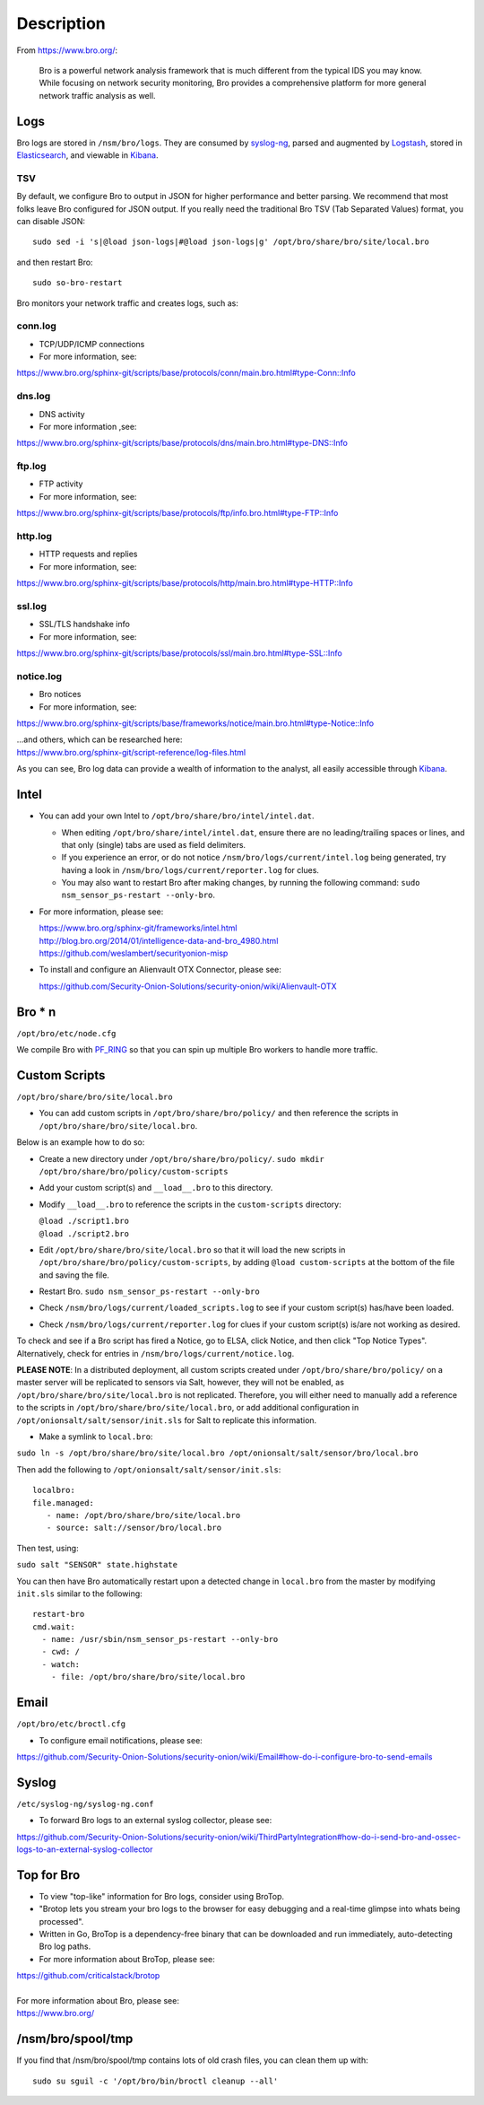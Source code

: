 Description
===========

From https://www.bro.org/:

    Bro is a powerful network analysis framework that is much different
    from the typical IDS you may know. While focusing on network
    security monitoring, Bro provides a comprehensive platform for more
    general network traffic analysis as well.

Logs
----

Bro logs are stored in ``/nsm/bro/logs``. They are consumed by
`syslog-ng <syslog>`__, parsed and augmented by `Logstash <Logstash>`__,
stored in `Elasticsearch <Elasticsearch>`__, and viewable in
`Kibana <Kibana>`__.

TSV
~~~

By default, we configure Bro to output in JSON for higher performance
and better parsing. We recommend that most folks leave Bro configured
for JSON output. If you really need the traditional Bro TSV (Tab
Separated Values) format, you can disable JSON:

::

    sudo sed -i 's|@load json-logs|#@load json-logs|g' /opt/bro/share/bro/site/local.bro

and then restart Bro:

::

    sudo so-bro-restart

Bro monitors your network traffic and creates logs, such as:

conn.log
~~~~~~~~

-  TCP/UDP/ICMP connections

-  For more information, see:

https://www.bro.org/sphinx-git/scripts/base/protocols/conn/main.bro.html#type-Conn::Info

dns.log
~~~~~~~

-  DNS activity

-  For more information ,see:

https://www.bro.org/sphinx-git/scripts/base/protocols/dns/main.bro.html#type-DNS::Info

ftp.log
~~~~~~~

-  FTP activity

-  For more information, see:

https://www.bro.org/sphinx-git/scripts/base/protocols/ftp/info.bro.html#type-FTP::Info

http.log
~~~~~~~~

-  HTTP requests and replies

-  For more information, see:

https://www.bro.org/sphinx-git/scripts/base/protocols/http/main.bro.html#type-HTTP::Info

ssl.log
~~~~~~~

-  SSL/TLS handshake info

-  For more information, see:

https://www.bro.org/sphinx-git/scripts/base/protocols/ssl/main.bro.html#type-SSL::Info

notice.log
~~~~~~~~~~

-  Bro notices

-  For more information, see:

https://www.bro.org/sphinx-git/scripts/base/frameworks/notice/main.bro.html#type-Notice::Info

| ...and others, which can be researched here:
| https://www.bro.org/sphinx-git/script-reference/log-files.html

As you can see, Bro log data can provide a wealth of information to the
analyst, all easily accessible through
`Kibana <https://github.com/Security-Onion-Solutions/security-onion/wiki/Kibana>`__.

Intel
-----

-  You can add your own Intel to ``/opt/bro/share/bro/intel/intel.dat``.

   -  When editing ``/opt/bro/share/intel/intel.dat``, ensure there are
      no leading/trailing spaces or lines, and that only (single) tabs
      are used as field delimiters.
   -  If you experience an error, or do not notice
      ``/nsm/bro/logs/current/intel.log`` being generated, try having a
      look in ``/nsm/bro/logs/current/reporter.log`` for clues.
   -  You may also want to restart Bro after making changes, by running
      the following command:
      \ ``sudo nsm_sensor_ps-restart --only-bro``.

-  For more information, please see:

   | https://www.bro.org/sphinx-git/frameworks/intel.html\ 
   | http://blog.bro.org/2014/01/intelligence-data-and-bro_4980.html\ 
   | https://github.com/weslambert/securityonion-misp

-  To install and configure an Alienvault OTX Connector, please see:

   https://github.com/Security-Onion-Solutions/security-onion/wiki/Alienvault-OTX

Bro \* n
--------

``/opt/bro/etc/node.cfg``

We compile Bro with
`PF\_RING <https://github.com/Security-Onion-Solutions/security-onion/wiki/PF_RING>`__
so that you can spin up multiple Bro workers to handle more traffic.

Custom Scripts
--------------

``/opt/bro/share/bro/site/local.bro``

-  You can add custom scripts in ``/opt/bro/share/bro/policy/`` and then
   reference the scripts in ``/opt/bro/share/bro/site/local.bro``.

Below is an example how to do so:

-  Create a new directory under ``/opt/bro/share/bro/policy/``.
   ``sudo mkdir /opt/bro/share/bro/policy/custom-scripts``
-  Add your custom script(s) and ``__load__.bro`` to this directory.
-  Modify ``__load__.bro`` to reference the scripts in the
   ``custom-scripts`` directory:

   | ``@load ./script1.bro``
   | ``@load ./script2.bro``

-  Edit ``/opt/bro/share/bro/site/local.bro`` so that it will load the
   new scripts in ``/opt/bro/share/bro/policy/custom-scripts``, by
   adding ``@load custom-scripts`` at the bottom of the file and saving
   the file.
-  Restart Bro.
   ``sudo nsm_sensor_ps-restart --only-bro``
-  Check ``/nsm/bro/logs/current/loaded_scripts.log`` to see if your
   custom script(s) has/have been loaded.
-  Check ``/nsm/bro/logs/current/reporter.log`` for clues if your custom
   script(s) is/are not working as desired.

To check and see if a Bro script has fired a Notice, go to ELSA, click
Notice, and then click "Top Notice Types". Alternatively, check for
entries in ``/nsm/bro/logs/current/notice.log``.

**PLEASE NOTE**: In a distributed deployment, all custom scripts created
under ``/opt/bro/share/bro/policy/`` on a master server will be
replicated to sensors via Salt, however, they will not be enabled, as
``/opt/bro/share/bro/site/local.bro`` is not replicated. Therefore, you
will either need to manually add a reference to the scripts in
``/opt/bro/share/bro/site/local.bro``, or add additional configuration
in ``/opt/onionsalt/salt/sensor/init.sls`` for Salt to replicate this
information.

-  Make a symlink to ``local.bro``:

``sudo ln -s /opt/bro/share/bro/site/local.bro /opt/onionsalt/salt/sensor/bro/local.bro``

Then add the following to ``/opt/onionsalt/salt/sensor/init.sls``:

::

    localbro:   
    file.managed:
       - name: /opt/bro/share/bro/site/local.bro
       - source: salt://sensor/bro/local.bro

Then test, using:

``sudo salt "SENSOR" state.highstate``

You can then have Bro automatically restart upon a detected change in
``local.bro`` from the master by modifying ``init.sls`` similar to the
following:

::

    restart-bro
    cmd.wait:
      - name: /usr/sbin/nsm_sensor_ps-restart --only-bro
      - cwd: /
      - watch:
        - file: /opt/bro/share/bro/site/local.bro

Email
-----

``/opt/bro/etc/broctl.cfg``

-  To configure email notifications, please see:

https://github.com/Security-Onion-Solutions/security-onion/wiki/Email#how-do-i-configure-bro-to-send-emails

Syslog
------

``/etc/syslog-ng/syslog-ng.conf``

-  To forward Bro logs to an external syslog collector, please see:

https://github.com/Security-Onion-Solutions/security-onion/wiki/ThirdPartyIntegration#how-do-i-send-bro-and-ossec-logs-to-an-external-syslog-collector

Top for Bro
-----------

-  To view "top-like" information for Bro logs, consider using BroTop.

-  "Brotop lets you stream your bro logs to the browser for easy
   debugging and a real-time glimpse into whats being processed".

-  Written in Go, BroTop is a dependency-free binary that can be
   downloaded and run immediately, auto-detecting Bro log paths.

-  For more information about BroTop, please see:

| https://github.com/criticalstack/brotop
| 
| For more information about Bro, please see:
| https://www.bro.org/

/nsm/bro/spool/tmp
------------------

If you find that /nsm/bro/spool/tmp contains lots of old crash files,
you can clean them up with:

::

    sudo su sguil -c '/opt/bro/bin/broctl cleanup --all'
